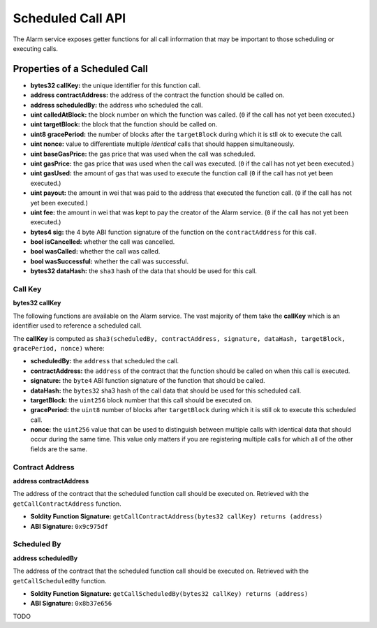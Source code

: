 Scheduled Call API
==================

The Alarm service exposes getter functions for all call information that may be
important to those scheduling or executing calls.


Properties of a Scheduled Call
------------------------------

* **bytes32 callKey:** the unique identifier for this function call.
* **address contractAddress:** the address of the contract the function should be called on.
* **address scheduledBy:** the address who scheduled the call.
* **uint calledAtBlock:** the block number on which the function was called.
  (``0`` if the call has not yet been executed.)
* **uint targetBlock:** the block that the function should be called on.
* **uint8 gracePeriod:** the number of blocks after the ``targetBlock`` during
  which it is stll ok to execute the call.
* **uint nonce:** value to differentiate multiple *identical* calls that should
  happen simultaneously.
* **uint baseGasPrice:** the gas price that was used when the call was
  scheduled.
* **uint gasPrice:** the gas price that was used when the call was executed.
  (``0`` if the call has not yet been executed.)
* **uint gasUsed:** the amount of gas that was used to execute the function
  call (``0`` if the call has not yet been executed.)
* **uint payout:** the amount in wei that was paid to the address that executed
  the function call. (``0`` if the call has not yet been executed.)
* **uint fee:** the amount in wei that was kept to pay the creator of the Alarm
  service. (``0`` if the call has not yet been executed.)
* **bytes4 sig:** the 4 byte ABI function signature of the function on the
  ``contractAddress`` for this call.
* **bool isCancelled:** whether the call was cancelled.
* **bool wasCalled:** whether the call was called.
* **bool wasSuccessful:** whether the call was successful.
* **bytes32 dataHash:** the ``sha3`` hash of the data that should be used for
  this call.


Call Key
^^^^^^^^

**bytes32 callKey**

The following functions are available on the Alarm service.  The vast majority
of them take the **callKey** which is an identifier used to reference a
scheduled call.

The **callKey** is computed as ``sha3(scheduledBy, contractAddress, signature, dataHash, targetBlock, gracePeriod, nonce)`` where:

* **scheduledBy:** the ``address`` that scheduled the call.
* **contractAddress:** the ``address`` of the contract that the function should
  be called on when this call is executed.
* **signature:** the ``byte4`` ABI function signature of the function that
  should be called.
* **dataHash:** the ``bytes32`` sha3 hash of the call data that should be used
  for this scheduled call.
* **targetBlock:** the ``uint256`` block number that this call should be executed on.
* **gracePeriod:** the ``uint8`` number of blocks after ``targetBlock`` during
  which it is still ok to execute this scheduled call.
* **nonce:** the ``uint256`` value that can be used to distinguish between
  multiple calls with identical data that should occur during the same time.
  This value only matters if you are registering multiple calls for which all
  of the other fields are the same.

Contract Address
^^^^^^^^^^^^^^^^

**address contractAddress**

The address of the contract that the scheduled function call should be executed
on.  Retrieved with the ``getCallContractAddress`` function.

* **Soldity Function Signature:** ``getCallContractAddress(bytes32 callKey) returns (address)``
* **ABI Signature:** ``0x9c975df``


Scheduled By
^^^^^^^^^^^^

**address scheduledBy**

The address of the contract that the scheduled function call should be executed
on.  Retrieved with the ``getCallScheduledBy`` function.

* **Soldity Function Signature:** ``getCallScheduledBy(bytes32 callKey) returns (address)``
* **ABI Signature:** ``0x8b37e656``


TODO
